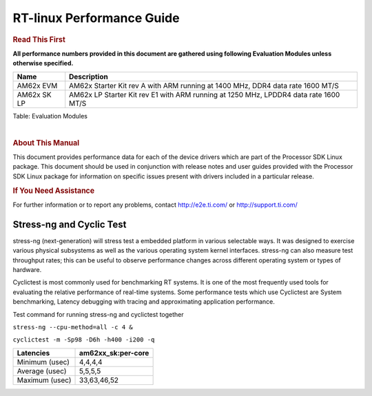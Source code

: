 ===========================
 RT-linux Performance Guide
===========================

.. rubric::  **Read This First**

**All performance numbers provided in this document are gathered using
following Evaluation Modules unless otherwise specified.**

+----------------+---------------------------------------------------------------------------------------------------+
| Name           | Description                                                                                       |
+================+===================================================================================================+
| AM62x EVM      | AM62x Starter Kit rev A with ARM running at 1400 MHz, DDR4 data rate 1600 MT/S                    |
+----------------+---------------------------------------------------------------------------------------------------+
| AM62x SK LP    | AM62x LP Starter Kit rev E1 with ARM running at 1250 MHz, LPDDR4 data rate 1600 MT/S              |
+----------------+---------------------------------------------------------------------------------------------------+

Table:  Evaluation Modules

|

.. rubric::  About This Manual
   :name: about-this-manual-rt-kernel-perf-guide

This document provides performance data for each of the device drivers
which are part of the Processor SDK Linux package. This document should be
used in conjunction with release notes and user guides provided with the
Processor SDK Linux package for information on specific issues present
with drivers included in a particular release.

.. rubric::  If You Need Assistance
   :name: if-you-need-assistance-rt-kernel-perf-guide

For further information or to report any problems, contact
http://e2e.ti.com/ or http://support.ti.com/

Stress-ng and Cyclic Test
^^^^^^^^^^^^^^^^^^^^^^^^^

.. _RT-linux-performance:

stress-ng (next-generation) will stress test a embedded platform in various selectable ways.
It was designed to exercise various physical subsystems as well as the various
operating system kernel interfaces. stress-ng can also measure test throughput rates;
this can be useful to observe performance changes across different operating system or types of hardware.

Cyclictest is most commonly used for benchmarking RT systems.
It is one of the most frequently used tools for evaluating the relative performance of real-time systems.
Some performance tests which use Cyclictest are System benchmarking, Latency debugging with tracing and
approximating application performance.

Test command for running stress-ng and cyclictest together

``stress-ng --cpu-method=all -c 4 &``

``cyclictest -m -Sp98 -D6h -h400 -i200 -q``

.. csv-table::
    :header: "Latencies","am62xx_sk:per-core"

    "Minimum (usec)","4,4,4,4"
    "Average (usec)","5,5,5,5"
    "Maximum (usec)","33,63,46,52"
